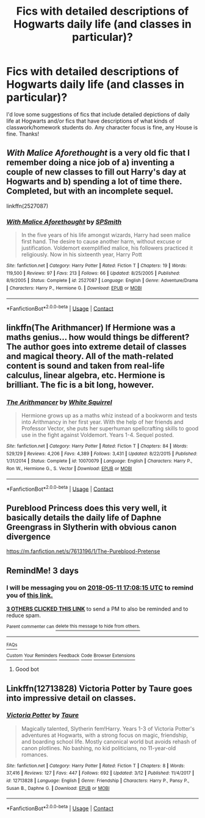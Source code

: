 #+TITLE: Fics with detailed descriptions of Hogwarts daily life (and classes in particular)?

* Fics with detailed descriptions of Hogwarts daily life (and classes in particular)?
:PROPERTIES:
:Author: ummmdash
:Score: 50
:DateUnix: 1525789413.0
:DateShort: 2018-May-08
:FlairText: Request
:END:
I'd love some suggestions of fics that include detailed depictions of daily life at Hogwarts and/or fics that have descriptions of what kinds of classwork/homework students do. Any character focus is fine, any House is fine. Thanks!


** /With Malice Aforethought/ is a very old fic that I remember doing a nice job of a) inventing a couple of new classes to fill out Harry's day at Hogwarts and b) spending a lot of time there. Completed, but with an incomplete sequel.

linkffn(2527087)
:PROPERTIES:
:Author: danfiction
:Score: 2
:DateUnix: 1525820279.0
:DateShort: 2018-May-09
:END:

*** [[https://www.fanfiction.net/s/2527087/1/][*/With Malice Aforethought/*]] by [[https://www.fanfiction.net/u/870951/SPSmith][/SPSmith/]]

#+begin_quote
  In the five years of his life amongst wizards, Harry had seen malice first hand. The desire to cause another harm, without excuse or justification. Voldemort exemplified malice, his followers practiced it religiously. Now in his sixteenth year, Harry Pott
#+end_quote

^{/Site/:} ^{fanfiction.net} ^{*|*} ^{/Category/:} ^{Harry} ^{Potter} ^{*|*} ^{/Rated/:} ^{Fiction} ^{T} ^{*|*} ^{/Chapters/:} ^{19} ^{*|*} ^{/Words/:} ^{119,500} ^{*|*} ^{/Reviews/:} ^{97} ^{*|*} ^{/Favs/:} ^{213} ^{*|*} ^{/Follows/:} ^{66} ^{*|*} ^{/Updated/:} ^{8/25/2005} ^{*|*} ^{/Published/:} ^{8/9/2005} ^{*|*} ^{/Status/:} ^{Complete} ^{*|*} ^{/id/:} ^{2527087} ^{*|*} ^{/Language/:} ^{English} ^{*|*} ^{/Genre/:} ^{Adventure/Drama} ^{*|*} ^{/Characters/:} ^{Harry} ^{P.,} ^{Hermione} ^{G.} ^{*|*} ^{/Download/:} ^{[[http://www.ff2ebook.com/old/ffn-bot/index.php?id=2527087&source=ff&filetype=epub][EPUB]]} ^{or} ^{[[http://www.ff2ebook.com/old/ffn-bot/index.php?id=2527087&source=ff&filetype=mobi][MOBI]]}

--------------

*FanfictionBot*^{2.0.0-beta} | [[https://github.com/tusing/reddit-ffn-bot/wiki/Usage][Usage]] | [[https://www.reddit.com/message/compose?to=tusing][Contact]]
:PROPERTIES:
:Author: FanfictionBot
:Score: 2
:DateUnix: 1525820292.0
:DateShort: 2018-May-09
:END:


** linkffn(The Arithmancer) If Hermione was a maths genius... how would things be different? The author goes into extreme detail of classes and magical theory. All of the math-related content is sound and taken from real-life calculus, linear algebra, etc. Hermione is brilliant. The fic is a bit long, however.
:PROPERTIES:
:Author: emiral_88
:Score: 2
:DateUnix: 1525845983.0
:DateShort: 2018-May-09
:END:

*** [[https://www.fanfiction.net/s/10070079/1/][*/The Arithmancer/*]] by [[https://www.fanfiction.net/u/5339762/White-Squirrel][/White Squirrel/]]

#+begin_quote
  Hermione grows up as a maths whiz instead of a bookworm and tests into Arithmancy in her first year. With the help of her friends and Professor Vector, she puts her superhuman spellcrafting skills to good use in the fight against Voldemort. Years 1-4. Sequel posted.
#+end_quote

^{/Site/:} ^{fanfiction.net} ^{*|*} ^{/Category/:} ^{Harry} ^{Potter} ^{*|*} ^{/Rated/:} ^{Fiction} ^{T} ^{*|*} ^{/Chapters/:} ^{84} ^{*|*} ^{/Words/:} ^{529,129} ^{*|*} ^{/Reviews/:} ^{4,206} ^{*|*} ^{/Favs/:} ^{4,389} ^{*|*} ^{/Follows/:} ^{3,431} ^{*|*} ^{/Updated/:} ^{8/22/2015} ^{*|*} ^{/Published/:} ^{1/31/2014} ^{*|*} ^{/Status/:} ^{Complete} ^{*|*} ^{/id/:} ^{10070079} ^{*|*} ^{/Language/:} ^{English} ^{*|*} ^{/Characters/:} ^{Harry} ^{P.,} ^{Ron} ^{W.,} ^{Hermione} ^{G.,} ^{S.} ^{Vector} ^{*|*} ^{/Download/:} ^{[[http://www.ff2ebook.com/old/ffn-bot/index.php?id=10070079&source=ff&filetype=epub][EPUB]]} ^{or} ^{[[http://www.ff2ebook.com/old/ffn-bot/index.php?id=10070079&source=ff&filetype=mobi][MOBI]]}

--------------

*FanfictionBot*^{2.0.0-beta} | [[https://github.com/tusing/reddit-ffn-bot/wiki/Usage][Usage]] | [[https://www.reddit.com/message/compose?to=tusing][Contact]]
:PROPERTIES:
:Author: FanfictionBot
:Score: 1
:DateUnix: 1525845990.0
:DateShort: 2018-May-09
:END:


** Pureblood Princess does this very well, it basically details the daily life of Daphne Greengrass in Slytherin with obvious canon divergence

[[https://m.fanfiction.net/s/7613196/1/The-Pureblood-Pretense]]
:PROPERTIES:
:Author: gr8ful_bread
:Score: 2
:DateUnix: 1525805008.0
:DateShort: 2018-May-08
:END:


** RemindMe! 3 days
:PROPERTIES:
:Author: advieser
:Score: 1
:DateUnix: 1525799282.0
:DateShort: 2018-May-08
:END:

*** I will be messaging you on [[http://www.wolframalpha.com/input/?i=2018-05-11%2017:08:15%20UTC%20To%20Local%20Time][*2018-05-11 17:08:15 UTC*]] to remind you of [[https://www.reddit.com/r/HPfanfiction/comments/8hx2o5/fics_with_detailed_descriptions_of_hogwarts_daily/][*this link.*]]

[[http://np.reddit.com/message/compose/?to=RemindMeBot&subject=Reminder&message=%5Bhttps://www.reddit.com/r/HPfanfiction/comments/8hx2o5/fics_with_detailed_descriptions_of_hogwarts_daily/%5D%0A%0ARemindMe!%20%203%20days][*3 OTHERS CLICKED THIS LINK*]] to send a PM to also be reminded and to reduce spam.

^{Parent commenter can} [[http://np.reddit.com/message/compose/?to=RemindMeBot&subject=Delete%20Comment&message=Delete!%20dynfl29][^{delete this message to hide from others.}]]

--------------

[[http://np.reddit.com/r/RemindMeBot/comments/24duzp/remindmebot_info/][^{FAQs}]]

[[http://np.reddit.com/message/compose/?to=RemindMeBot&subject=Reminder&message=%5BLINK%20INSIDE%20SQUARE%20BRACKETS%20else%20default%20to%20FAQs%5D%0A%0ANOTE:%20Don't%20forget%20to%20add%20the%20time%20options%20after%20the%20command.%0A%0ARemindMe!][^{Custom}]]
[[http://np.reddit.com/message/compose/?to=RemindMeBot&subject=List%20Of%20Reminders&message=MyReminders!][^{Your Reminders}]]
[[http://np.reddit.com/message/compose/?to=RemindMeBotWrangler&subject=Feedback][^{Feedback}]]
[[https://github.com/SIlver--/remindmebot-reddit][^{Code}]]
[[https://np.reddit.com/r/RemindMeBot/comments/4kldad/remindmebot_extensions/][^{Browser Extensions}]]
:PROPERTIES:
:Author: RemindMeBot
:Score: 1
:DateUnix: 1525799297.0
:DateShort: 2018-May-08
:END:

**** Good bot
:PROPERTIES:
:Author: lucyinthesky95
:Score: 1
:DateUnix: 1525830318.0
:DateShort: 2018-May-09
:END:


** Linkffn(12713828) Victoria Potter by Taure goes into impressive detail on classes.
:PROPERTIES:
:Author: Faeriniel
:Score: 1
:DateUnix: 1525825140.0
:DateShort: 2018-May-09
:END:

*** [[https://www.fanfiction.net/s/12713828/1/][*/Victoria Potter/*]] by [[https://www.fanfiction.net/u/883762/Taure][/Taure/]]

#+begin_quote
  Magically talented, Slytherin fem!Harry. Years 1-3 of Victoria Potter's adventures at Hogwarts, with a strong focus on magic, friendship, and boarding school life. Mostly canonical world but avoids rehash of canon plotlines. No bashing, no kid politicians, no 11-year-old romances.
#+end_quote

^{/Site/:} ^{fanfiction.net} ^{*|*} ^{/Category/:} ^{Harry} ^{Potter} ^{*|*} ^{/Rated/:} ^{Fiction} ^{T} ^{*|*} ^{/Chapters/:} ^{8} ^{*|*} ^{/Words/:} ^{37,416} ^{*|*} ^{/Reviews/:} ^{127} ^{*|*} ^{/Favs/:} ^{447} ^{*|*} ^{/Follows/:} ^{692} ^{*|*} ^{/Updated/:} ^{3/12} ^{*|*} ^{/Published/:} ^{11/4/2017} ^{*|*} ^{/id/:} ^{12713828} ^{*|*} ^{/Language/:} ^{English} ^{*|*} ^{/Genre/:} ^{Friendship} ^{*|*} ^{/Characters/:} ^{Harry} ^{P.,} ^{Pansy} ^{P.,} ^{Susan} ^{B.,} ^{Daphne} ^{G.} ^{*|*} ^{/Download/:} ^{[[http://www.ff2ebook.com/old/ffn-bot/index.php?id=12713828&source=ff&filetype=epub][EPUB]]} ^{or} ^{[[http://www.ff2ebook.com/old/ffn-bot/index.php?id=12713828&source=ff&filetype=mobi][MOBI]]}

--------------

*FanfictionBot*^{2.0.0-beta} | [[https://github.com/tusing/reddit-ffn-bot/wiki/Usage][Usage]] | [[https://www.reddit.com/message/compose?to=tusing][Contact]]
:PROPERTIES:
:Author: FanfictionBot
:Score: 1
:DateUnix: 1525825201.0
:DateShort: 2018-May-09
:END:
